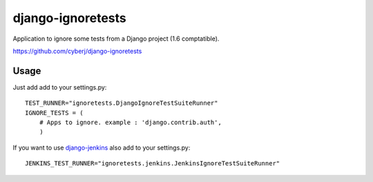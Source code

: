 django-ignoretests
==================

Application to ignore some tests from a Django project (1.6 comptatible).

https://github.com/cyberj/django-ignoretests

Usage
-----

Just add add to your settings.py::

    TEST_RUNNER="ignoretests.DjangoIgnoreTestSuiteRunner"
    IGNORE_TESTS = (
        # Apps to ignore. example : 'django.contrib.auth',
        )

If you want to use `django-jenkins <http://github.com/kmmbvnr/django-jenkins>`_ also add to your settings.py::

    JENKINS_TEST_RUNNER="ignoretests.jenkins.JenkinsIgnoreTestSuiteRunner"
